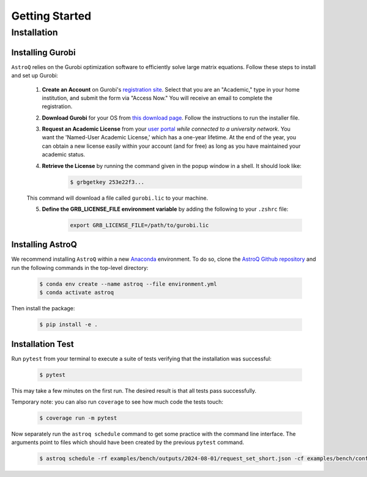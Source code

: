 .. _getting_started:

Getting Started
===============


Installation
++++++++++++

    
Installing Gurobi
------------------

``AstroQ`` relies on the Gurobi optimization software to efficiently solve large matrix equations.
Follow these steps to install and set up Gurobi:

    1. **Create an Account** on Gurobi's `registration site <https://portal.gurobi.com/iam/register/>`_. Select that you are an "Academic," type in your home institution, and submit the form via "Access Now." You will receive an email to complete the registration.
    
    2. **Download Gurobi** for your OS from `this download page <https://www.gurobi.com/downloads/gurobi-software/>`_. Follow the instructions to run the installer file.
    
    3. **Request an Academic License** from your `user portal <https://portal.gurobi.com/iam/login/?target=https%3A%2F%2Fportal.gurobi.com%2Fiam%2Flicenses%2Frequest%2F>`_ *while connected to a university network*. You want the 'Named-User Academic License,' which has a one-year lifetime. At the end of the year, you can obtain a new license easily within your account (and for free) as long as you have maintained your academic status.
    
    4. **Retrieve the License** by running the command given in the popup window in a shell. It should look like:
        .. code-block:: bash

            $ grbgetkey 253e22f3...
        
    This command will download a file called ``gurobi.lic`` to your machine.
    
    5. **Define the GRB_LICENSE_FILE environment variable** by adding the following to your ``.zshrc`` file:
        .. code-block:: bash

            export GRB_LICENSE_FILE=/path/to/gurobi.lic


Installing AstroQ
------------------

We recommend installing ``AstroQ`` within a new 
`Anaconda <https://www.anaconda.com/download>`_ environment. 
To do so, clone the `AstroQ Github repository <https://github.com/jluby127/AstroQ>`_ 
and run the following commands in the top-level directory:

    .. code-block:: bash

        $ conda env create --name astroq --file environment.yml
        $ conda activate astroq

Then install the package:
        
    .. code-block:: bash

        $ pip install -e .
        
        
Installation Test
------------------
        
Run ``pytest`` from your terminal to execute a suite of tests verifying that the installation was successful:

    .. code-block:: bash

        $ pytest

This may take a few minutes on the first run. The desired result is that all tests pass successfully.
        
Temporary note: you can also run ``coverage`` to see how much code the tests touch:

    .. code-block:: bash

        $ coverage run -m pytest
        
        
Now separately run the ``astroq schedule`` command to get some practice with the command line interface. The arguments point to files which should have been created by the previous ``pytest`` command.

    .. code-block:: bash

        $ astroq schedule -rf examples/bench/outputs/2024-08-01/request_set_short.json -cf examples/bench/config_benchmark.ini
        
        
        
        
        
        
        
        
        